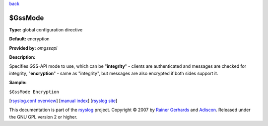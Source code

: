 `back <rsyslog_conf_global.html>`_

$GssMode
--------

**Type:** global configuration directive

**Default:** encryption

**Provided by:** *omgssapi*

**Description:**

Specifies GSS-API mode to use, which can be "**integrity**\ " - clients
are authenticated and messages are checked for integrity,
"**encryption**\ " - same as "integrity", but messages are also
encrypted if both sides support it.

**Sample:**

``$GssMode Encryption``

[`rsyslog.conf overview <rsyslog_conf.html>`_\ ] [`manual
index <manual.html>`_\ ] [`rsyslog site <http://www.rsyslog.com/>`_\ ]

This documentation is part of the `rsyslog <http://www.rsyslog.com/>`_
project.
Copyright © 2007 by `Rainer Gerhards <http://www.gerhards.net/rainer>`_
and `Adiscon <http://www.adiscon.com/>`_. Released under the GNU GPL
version 2 or higher.

